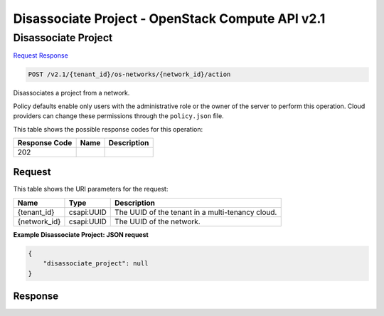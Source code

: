 =============================================================================
Disassociate Project -  OpenStack Compute API v2.1
=============================================================================

Disassociate Project
~~~~~~~~~~~~~~~~~~~~~~~~~

`Request <POST_disassociate_project_v2.1_tenant_id_os-networks_network_id_action.rst#request>`__
`Response <POST_disassociate_project_v2.1_tenant_id_os-networks_network_id_action.rst#response>`__

.. code-block:: javascript

    POST /v2.1/{tenant_id}/os-networks/{network_id}/action

Disassociates a project from a network.

Policy defaults enable only users with the administrative role or the owner of the server to perform this operation. Cloud providers can change these permissions through the ``policy.json`` file.



This table shows the possible response codes for this operation:


+--------------------------+-------------------------+-------------------------+
|Response Code             |Name                     |Description              |
+==========================+=========================+=========================+
|202                       |                         |                         |
+--------------------------+-------------------------+-------------------------+


Request
^^^^^^^^^^^^^^^^^

This table shows the URI parameters for the request:

+--------------------------+-------------------------+-------------------------+
|Name                      |Type                     |Description              |
+==========================+=========================+=========================+
|{tenant_id}               |csapi:UUID               |The UUID of the tenant   |
|                          |                         |in a multi-tenancy cloud.|
+--------------------------+-------------------------+-------------------------+
|{network_id}              |csapi:UUID               |The UUID of the network. |
+--------------------------+-------------------------+-------------------------+








**Example Disassociate Project: JSON request**


.. code::

    {
        "disassociate_project": null
    }
    


Response
^^^^^^^^^^^^^^^^^^




